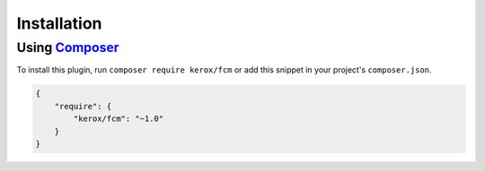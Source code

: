 Installation
============

Using `Composer <http://getcomposer.org/>`__
--------------------------------------------

To install this plugin, run ``composer require kerox/fcm`` or add this snippet in your project's ``composer.json``.

.. code:: json

    {
        "require": {
            "kerox/fcm": "~1.0"
        }
    }